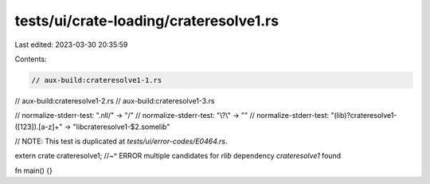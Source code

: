 tests/ui/crate-loading/crateresolve1.rs
=======================================

Last edited: 2023-03-30 20:35:59

Contents:

.. code-block:: rs

    // aux-build:crateresolve1-1.rs
// aux-build:crateresolve1-2.rs
// aux-build:crateresolve1-3.rs

// normalize-stderr-test: "\.nll/" -> "/"
// normalize-stderr-test: "\\\?\\" -> ""
// normalize-stderr-test: "(lib)?crateresolve1-([123])\.[a-z]+" -> "libcrateresolve1-$2.somelib"

// NOTE: This test is duplicated at `tests/ui/error-codes/E0464.rs`.

extern crate crateresolve1;
//~^ ERROR multiple candidates for `rlib` dependency `crateresolve1` found

fn main() {}


